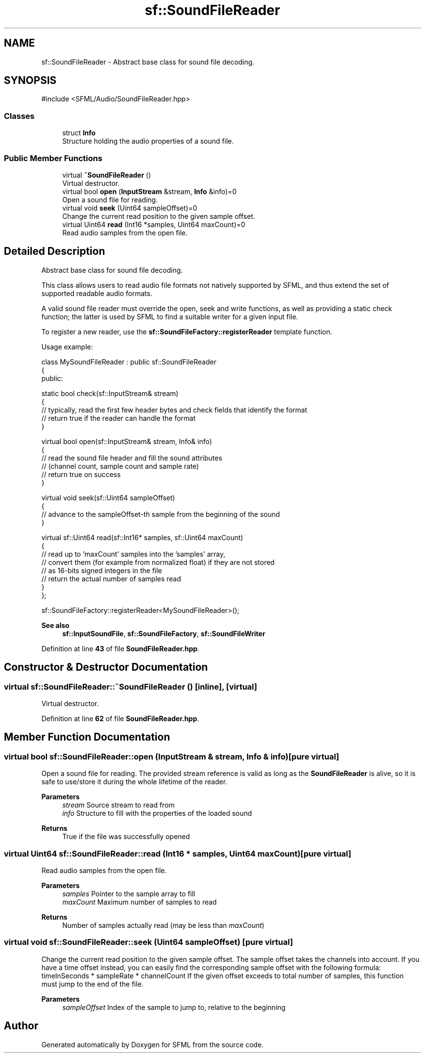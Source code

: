 .TH "sf::SoundFileReader" 3 "Version .." "SFML" \" -*- nroff -*-
.ad l
.nh
.SH NAME
sf::SoundFileReader \- Abstract base class for sound file decoding\&.  

.SH SYNOPSIS
.br
.PP
.PP
\fR#include <SFML/Audio/SoundFileReader\&.hpp>\fP
.SS "Classes"

.in +1c
.ti -1c
.RI "struct \fBInfo\fP"
.br
.RI "Structure holding the audio properties of a sound file\&. "
.in -1c
.SS "Public Member Functions"

.in +1c
.ti -1c
.RI "virtual \fB~SoundFileReader\fP ()"
.br
.RI "Virtual destructor\&. "
.ti -1c
.RI "virtual bool \fBopen\fP (\fBInputStream\fP &stream, \fBInfo\fP &info)=0"
.br
.RI "Open a sound file for reading\&. "
.ti -1c
.RI "virtual void \fBseek\fP (Uint64 sampleOffset)=0"
.br
.RI "Change the current read position to the given sample offset\&. "
.ti -1c
.RI "virtual Uint64 \fBread\fP (Int16 *samples, Uint64 maxCount)=0"
.br
.RI "Read audio samples from the open file\&. "
.in -1c
.SH "Detailed Description"
.PP 
Abstract base class for sound file decoding\&. 

This class allows users to read audio file formats not natively supported by SFML, and thus extend the set of supported readable audio formats\&.
.PP
A valid sound file reader must override the open, seek and write functions, as well as providing a static check function; the latter is used by SFML to find a suitable writer for a given input file\&.
.PP
To register a new reader, use the \fBsf::SoundFileFactory::registerReader\fP template function\&.
.PP
Usage example: 
.PP
.nf
class MySoundFileReader : public sf::SoundFileReader
{
public:

    static bool check(sf::InputStream& stream)
    {
        // typically, read the first few header bytes and check fields that identify the format
        // return true if the reader can handle the format
    }

    virtual bool open(sf::InputStream& stream, Info& info)
    {
        // read the sound file header and fill the sound attributes
        // (channel count, sample count and sample rate)
        // return true on success
    }

    virtual void seek(sf::Uint64 sampleOffset)
    {
        // advance to the sampleOffset\-th sample from the beginning of the sound
    }

    virtual sf::Uint64 read(sf::Int16* samples, sf::Uint64 maxCount)
    {
        // read up to 'maxCount' samples into the 'samples' array,
        // convert them (for example from normalized float) if they are not stored
        // as 16\-bits signed integers in the file
        // return the actual number of samples read
    }
};

sf::SoundFileFactory::registerReader<MySoundFileReader>();

.fi
.PP
.PP
\fBSee also\fP
.RS 4
\fBsf::InputSoundFile\fP, \fBsf::SoundFileFactory\fP, \fBsf::SoundFileWriter\fP 
.RE
.PP

.PP
Definition at line \fB43\fP of file \fBSoundFileReader\&.hpp\fP\&.
.SH "Constructor & Destructor Documentation"
.PP 
.SS "virtual sf::SoundFileReader::~SoundFileReader ()\fR [inline]\fP, \fR [virtual]\fP"

.PP
Virtual destructor\&. 
.PP
Definition at line \fB62\fP of file \fBSoundFileReader\&.hpp\fP\&.
.SH "Member Function Documentation"
.PP 
.SS "virtual bool sf::SoundFileReader::open (\fBInputStream\fP & stream, \fBInfo\fP & info)\fR [pure virtual]\fP"

.PP
Open a sound file for reading\&. The provided stream reference is valid as long as the \fBSoundFileReader\fP is alive, so it is safe to use/store it during the whole lifetime of the reader\&.
.PP
\fBParameters\fP
.RS 4
\fIstream\fP Source stream to read from 
.br
\fIinfo\fP Structure to fill with the properties of the loaded sound
.RE
.PP
\fBReturns\fP
.RS 4
True if the file was successfully opened 
.RE
.PP

.SS "virtual Uint64 sf::SoundFileReader::read (Int16 * samples, Uint64 maxCount)\fR [pure virtual]\fP"

.PP
Read audio samples from the open file\&. 
.PP
\fBParameters\fP
.RS 4
\fIsamples\fP Pointer to the sample array to fill 
.br
\fImaxCount\fP Maximum number of samples to read
.RE
.PP
\fBReturns\fP
.RS 4
Number of samples actually read (may be less than \fImaxCount\fP) 
.RE
.PP

.SS "virtual void sf::SoundFileReader::seek (Uint64 sampleOffset)\fR [pure virtual]\fP"

.PP
Change the current read position to the given sample offset\&. The sample offset takes the channels into account\&. If you have a time offset instead, you can easily find the corresponding sample offset with the following formula: \fRtimeInSeconds * sampleRate * channelCount\fP If the given offset exceeds to total number of samples, this function must jump to the end of the file\&.
.PP
\fBParameters\fP
.RS 4
\fIsampleOffset\fP Index of the sample to jump to, relative to the beginning 
.RE
.PP


.SH "Author"
.PP 
Generated automatically by Doxygen for SFML from the source code\&.
